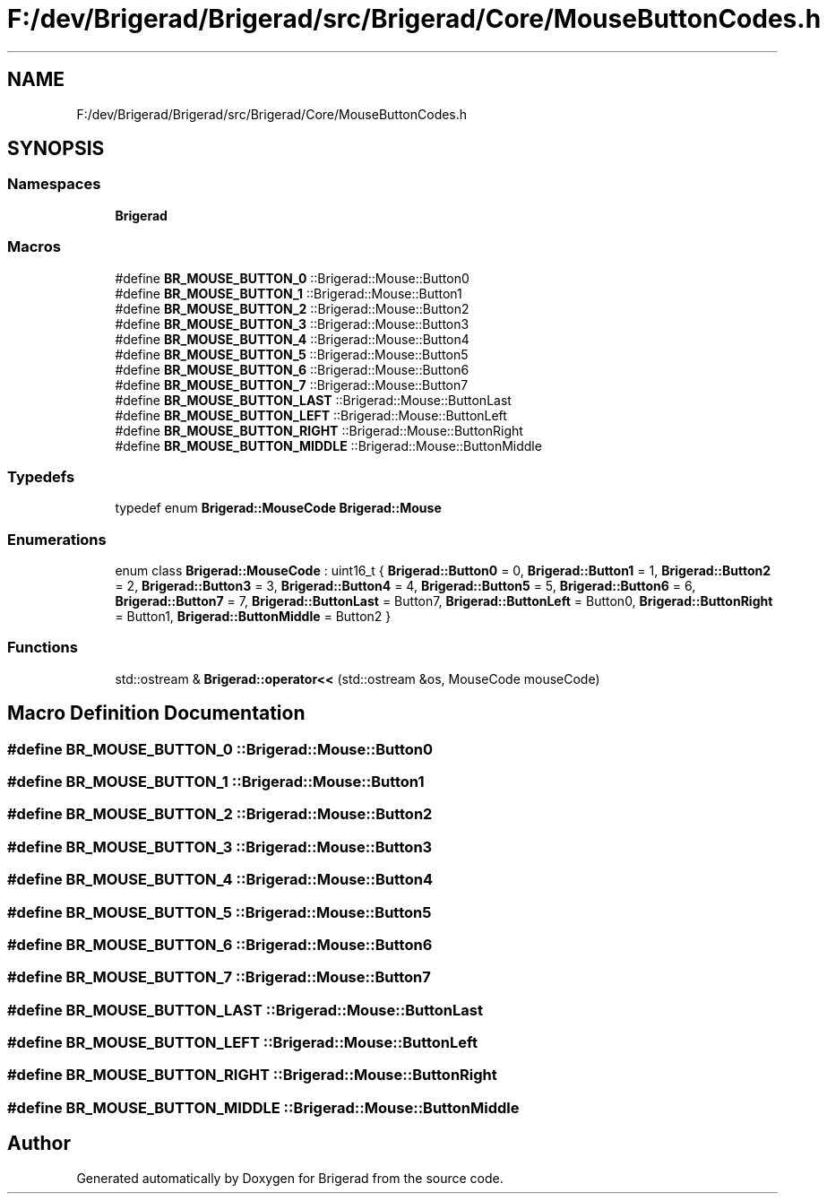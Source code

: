 .TH "F:/dev/Brigerad/Brigerad/src/Brigerad/Core/MouseButtonCodes.h" 3 "Sun Feb 7 2021" "Version 0.2" "Brigerad" \" -*- nroff -*-
.ad l
.nh
.SH NAME
F:/dev/Brigerad/Brigerad/src/Brigerad/Core/MouseButtonCodes.h
.SH SYNOPSIS
.br
.PP
.SS "Namespaces"

.in +1c
.ti -1c
.RI " \fBBrigerad\fP"
.br
.in -1c
.SS "Macros"

.in +1c
.ti -1c
.RI "#define \fBBR_MOUSE_BUTTON_0\fP   ::Brigerad::Mouse::Button0"
.br
.ti -1c
.RI "#define \fBBR_MOUSE_BUTTON_1\fP   ::Brigerad::Mouse::Button1"
.br
.ti -1c
.RI "#define \fBBR_MOUSE_BUTTON_2\fP   ::Brigerad::Mouse::Button2"
.br
.ti -1c
.RI "#define \fBBR_MOUSE_BUTTON_3\fP   ::Brigerad::Mouse::Button3"
.br
.ti -1c
.RI "#define \fBBR_MOUSE_BUTTON_4\fP   ::Brigerad::Mouse::Button4"
.br
.ti -1c
.RI "#define \fBBR_MOUSE_BUTTON_5\fP   ::Brigerad::Mouse::Button5"
.br
.ti -1c
.RI "#define \fBBR_MOUSE_BUTTON_6\fP   ::Brigerad::Mouse::Button6"
.br
.ti -1c
.RI "#define \fBBR_MOUSE_BUTTON_7\fP   ::Brigerad::Mouse::Button7"
.br
.ti -1c
.RI "#define \fBBR_MOUSE_BUTTON_LAST\fP   ::Brigerad::Mouse::ButtonLast"
.br
.ti -1c
.RI "#define \fBBR_MOUSE_BUTTON_LEFT\fP   ::Brigerad::Mouse::ButtonLeft"
.br
.ti -1c
.RI "#define \fBBR_MOUSE_BUTTON_RIGHT\fP   ::Brigerad::Mouse::ButtonRight"
.br
.ti -1c
.RI "#define \fBBR_MOUSE_BUTTON_MIDDLE\fP   ::Brigerad::Mouse::ButtonMiddle"
.br
.in -1c
.SS "Typedefs"

.in +1c
.ti -1c
.RI "typedef enum \fBBrigerad::MouseCode\fP \fBBrigerad::Mouse\fP"
.br
.in -1c
.SS "Enumerations"

.in +1c
.ti -1c
.RI "enum class \fBBrigerad::MouseCode\fP : uint16_t { \fBBrigerad::Button0\fP = 0, \fBBrigerad::Button1\fP = 1, \fBBrigerad::Button2\fP = 2, \fBBrigerad::Button3\fP = 3, \fBBrigerad::Button4\fP = 4, \fBBrigerad::Button5\fP = 5, \fBBrigerad::Button6\fP = 6, \fBBrigerad::Button7\fP = 7, \fBBrigerad::ButtonLast\fP = Button7, \fBBrigerad::ButtonLeft\fP = Button0, \fBBrigerad::ButtonRight\fP = Button1, \fBBrigerad::ButtonMiddle\fP = Button2 }"
.br
.in -1c
.SS "Functions"

.in +1c
.ti -1c
.RI "std::ostream & \fBBrigerad::operator<<\fP (std::ostream &os, MouseCode mouseCode)"
.br
.in -1c
.SH "Macro Definition Documentation"
.PP 
.SS "#define BR_MOUSE_BUTTON_0   ::Brigerad::Mouse::Button0"

.SS "#define BR_MOUSE_BUTTON_1   ::Brigerad::Mouse::Button1"

.SS "#define BR_MOUSE_BUTTON_2   ::Brigerad::Mouse::Button2"

.SS "#define BR_MOUSE_BUTTON_3   ::Brigerad::Mouse::Button3"

.SS "#define BR_MOUSE_BUTTON_4   ::Brigerad::Mouse::Button4"

.SS "#define BR_MOUSE_BUTTON_5   ::Brigerad::Mouse::Button5"

.SS "#define BR_MOUSE_BUTTON_6   ::Brigerad::Mouse::Button6"

.SS "#define BR_MOUSE_BUTTON_7   ::Brigerad::Mouse::Button7"

.SS "#define BR_MOUSE_BUTTON_LAST   ::Brigerad::Mouse::ButtonLast"

.SS "#define BR_MOUSE_BUTTON_LEFT   ::Brigerad::Mouse::ButtonLeft"

.SS "#define BR_MOUSE_BUTTON_RIGHT   ::Brigerad::Mouse::ButtonRight"

.SS "#define BR_MOUSE_BUTTON_MIDDLE   ::Brigerad::Mouse::ButtonMiddle"

.SH "Author"
.PP 
Generated automatically by Doxygen for Brigerad from the source code\&.
